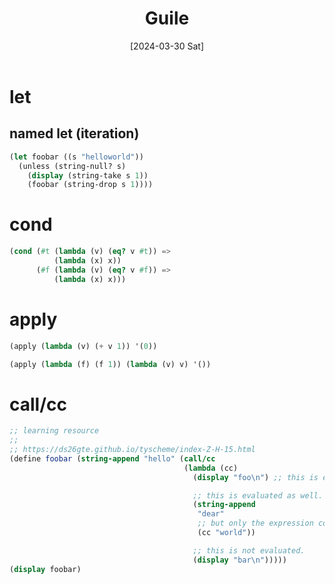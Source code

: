 #+title: Guile
#+categories: programming
#+tags[]: scheme
#+date: [2024-03-30 Sat]
#+draft: true

* let
** named let (iteration)

#+begin_src scheme :results output
  (let foobar ((s "helloworld"))
    (unless (string-null? s)
      (display (string-take s 1))
      (foobar (string-drop s 1))))
#+end_src

* cond

#+begin_src scheme
  (cond (#t (lambda (v) (eq? v #t)) =>
            (lambda (x) x))
        (#f (lambda (v) (eq? v #f)) =>
            (lambda (x) x)))
#+end_src

* apply

#+begin_src scheme
  (apply (lambda (v) (+ v 1)) '(0))
#+end_src

#+begin_src scheme
  (apply (lambda (f) (f 1)) (lambda (v) v) '())
#+end_src

* call/cc

#+begin_src scheme :results output
  ;; learning resource
  ;;
  ;; https://ds26gte.github.io/tyscheme/index-Z-H-15.html
  (define foobar (string-append "hello" (call/cc
                                         (lambda (cc)
                                           (display "foo\n") ;; this is evaluated.

                                           ;; this is evaluated as well.
                                           (string-append
                                            "dear"
                                            ;; but only the expression containing 'cc is returned.
                                            (cc "world"))

                                           ;; this is not evaluated.
                                           (display "bar\n")))))
  (display foobar)
#+end_src

#+RESULTS:
: foo
: helloworld
